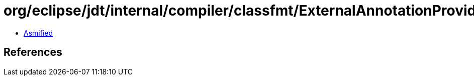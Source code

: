 = org/eclipse/jdt/internal/compiler/classfmt/ExternalAnnotationProvider$1.class

 - link:ExternalAnnotationProvider$1-asmified.java[Asmified]

== References

